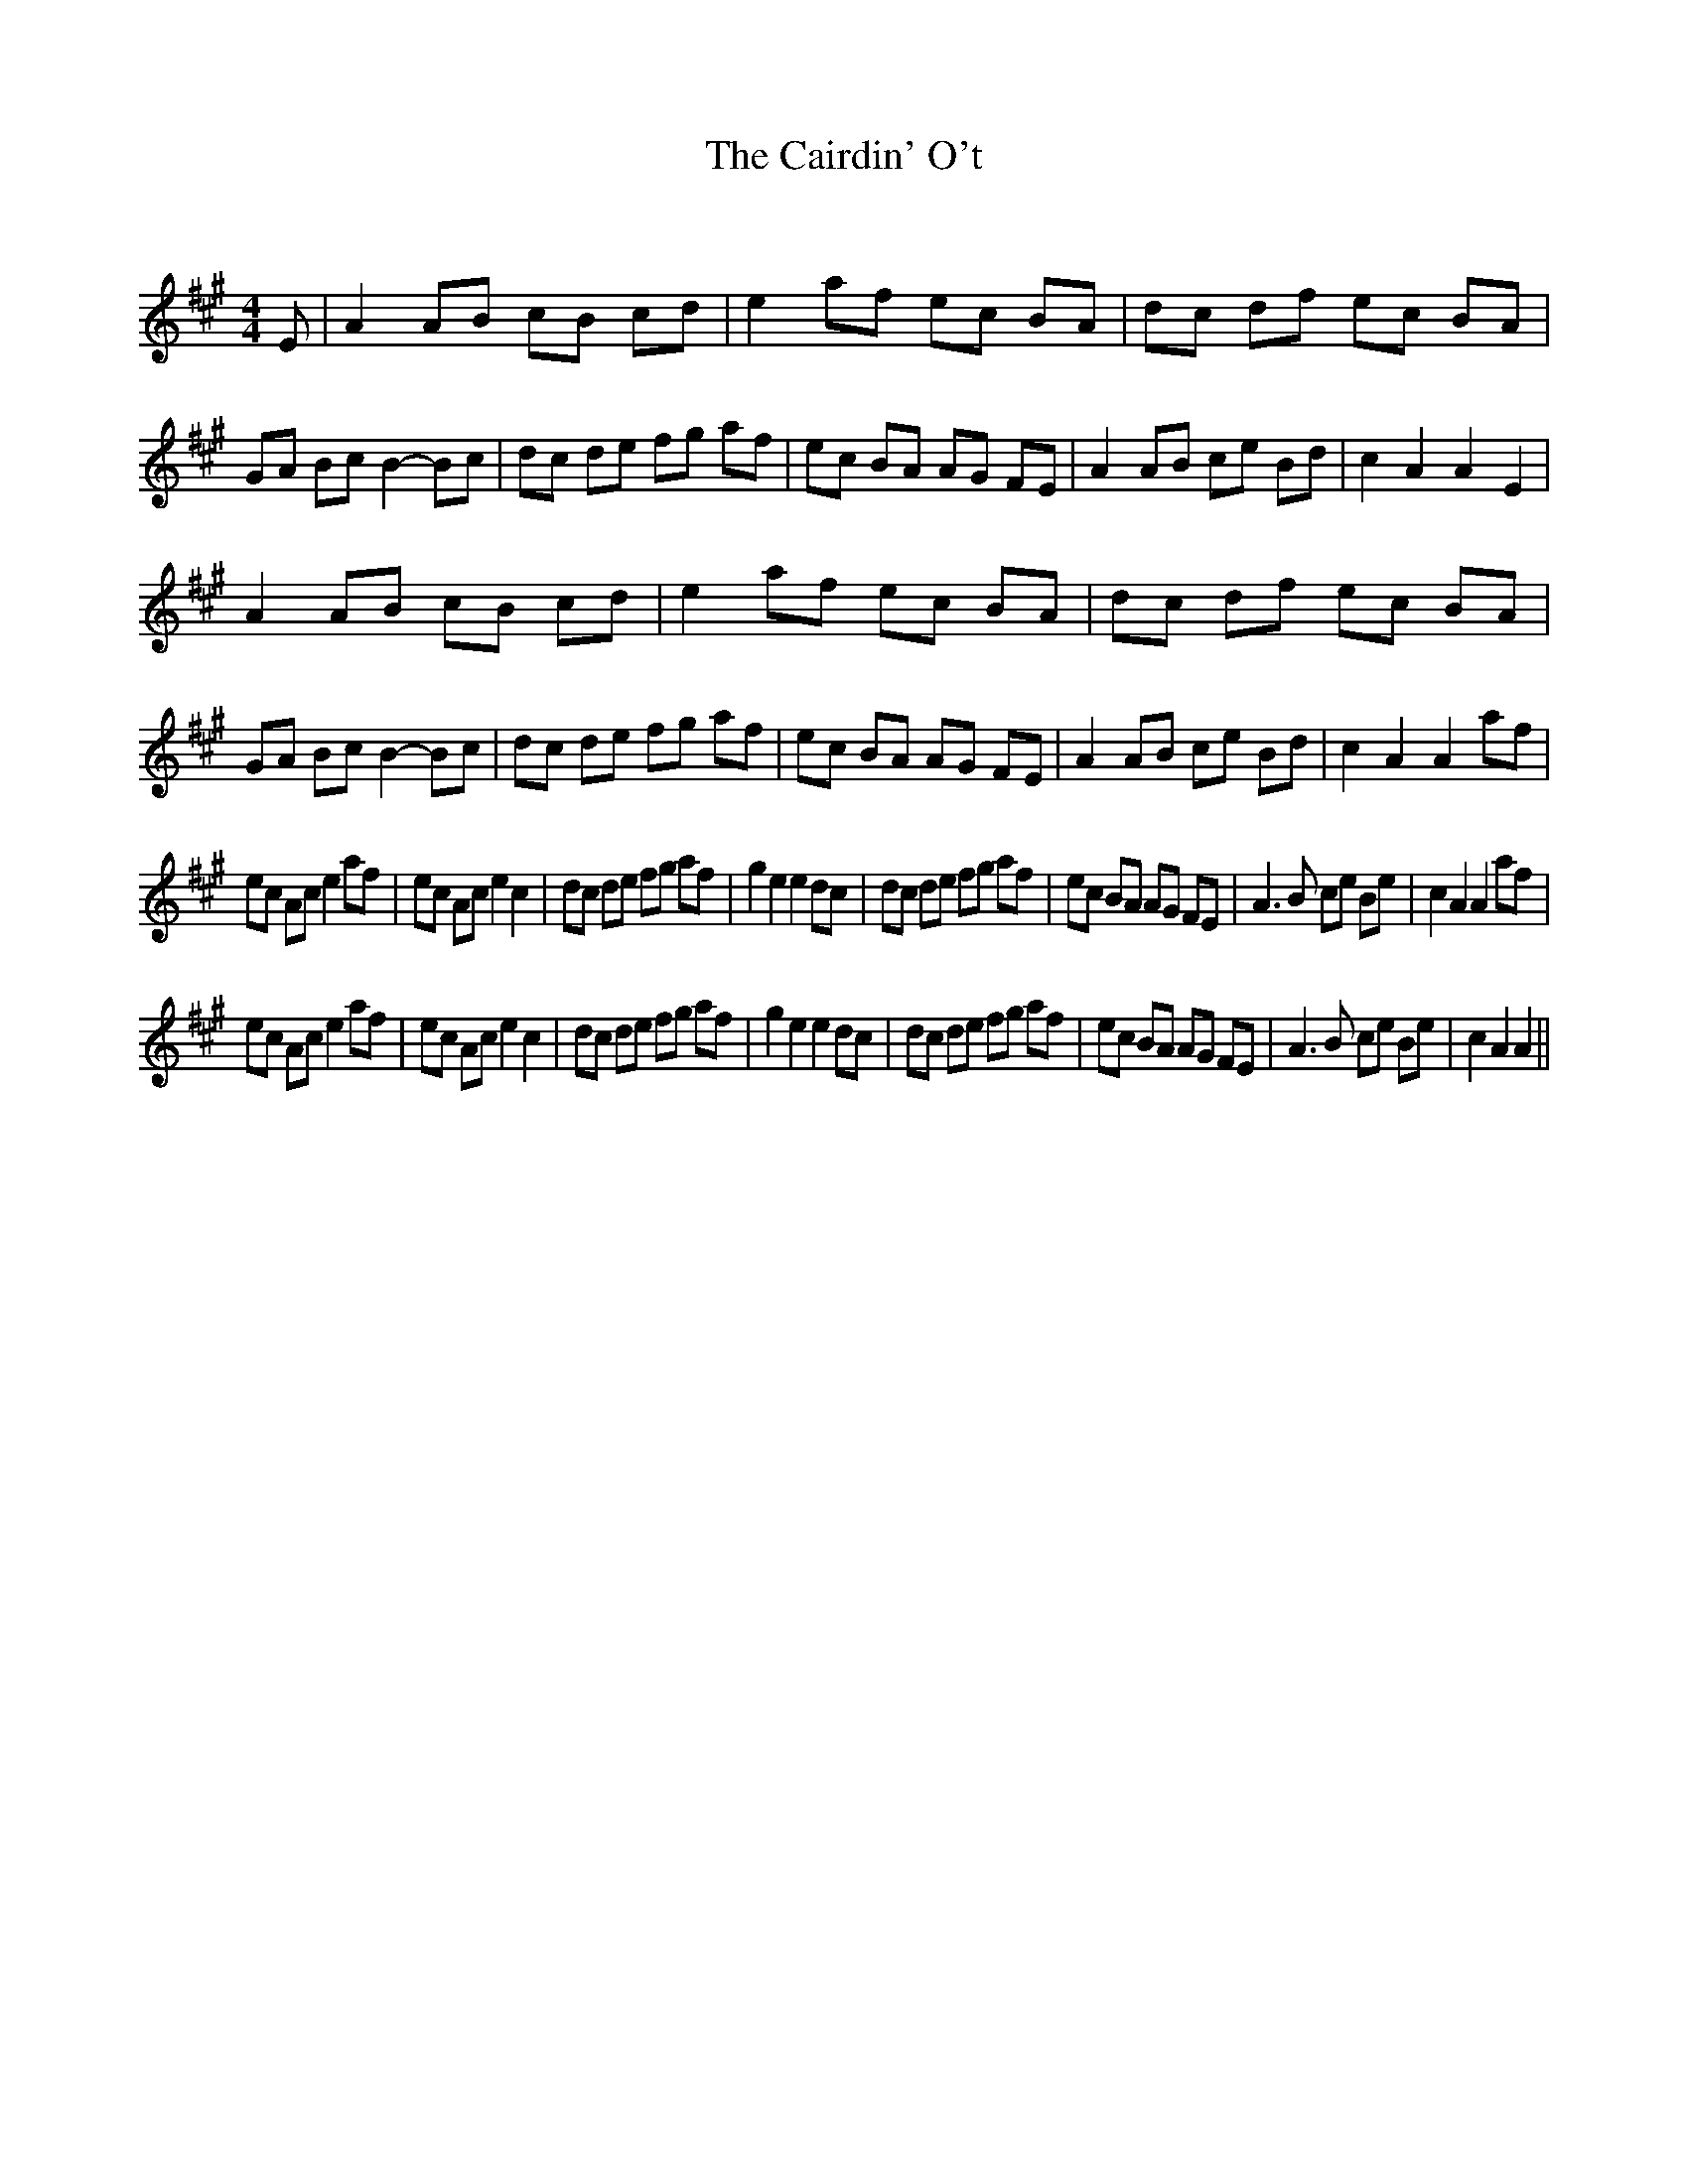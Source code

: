 X:1
T: The Cairdin' O't
C:
R:Reel
Q: 232
K:A
M:4/4
L:1/8
E|A2 AB cB cd|e2 af ec BA|dc df ec BA|GA Bc B2 -Bc|dc de fg af|ec BA AG FE|A2 AB ce Bd|c2 A2 A2 E2|
A2 AB cB cd|e2 af ec BA|dc df ec BA|GA Bc B2 -Bc|dc de fg af|ec BA AG FE|A2 AB ce Bd|c2 A2 A2 af|
ec Ac e2 af|ec Ac e2 c2|dc de fg af|g2 e2 e2 dc|dc de fg af|ec BA AG FE|A3B ce Be|c2 A2 A2 af|
ec Ac e2 af|ec Ac e2 c2|dc de fg af|g2 e2 e2 dc|dc de fg af|ec BA AG FE|A3B ce Be|c2 A2 A2||
